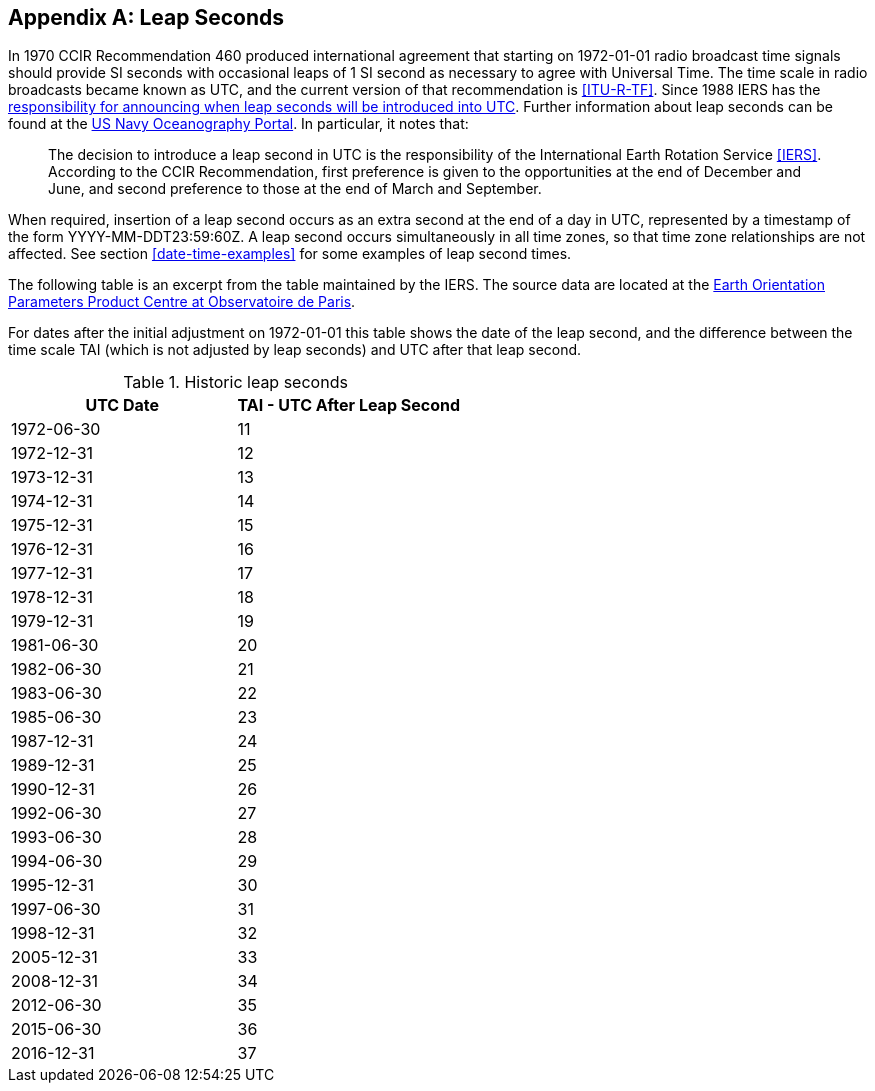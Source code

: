 [[annexC]]
[appendix]
== Leap Seconds

In 1970 CCIR Recommendation 460 produced international agreement that starting on 1972-01-01
radio broadcast time signals should provide SI seconds with
occasional leaps of 1 SI second as necessary to agree with Universal Time.
The time scale in radio broadcasts became known as UTC, and the
current version of that recommendation is <<ITU-R-TF>>.
Since 1988 IERS has the
https://www.iers.org/SharedDocs/Publikationen/EN/IERS/Documents/IERS_Leap_Seconds.pdf?__blob=publicationFile&v=1[responsibility for announcing when leap seconds
will be introduced into UTC].
Further information about leap seconds can be found at the
https://www.usno.navy.mil/USNO/time/master-clock/leap-seconds[US Navy Oceanography Portal].
In particular, it notes that:

[quote]
The decision to introduce a leap second in UTC is the
responsibility of the International Earth Rotation Service <<IERS>>.
According to the CCIR Recommendation, first preference is given to
the opportunities at the end of December and June, and second
preference to those at the end of March and September.

When required, insertion of a leap second occurs as an extra second
at the end of a day in UTC, represented by a timestamp of the form
YYYY-MM-DDT23:59:60Z.  A leap second occurs simultaneously in all
time zones, so that time zone relationships are not affected.  See
section <<date-time-examples>> for some examples of leap second times.

The following table is an excerpt from the table maintained by the
IERS.
The source data are located at the
https://hpiers.obspm.fr/eop-pc/index.php?index=TAI-UTC_tab&lang=en[Earth Orientation Parameters Product Centre at Observatoire de Paris].

For dates after the initial adjustment on 1972-01-01 this table shows the date of the leap second, and the difference
between the time scale TAI (which is not adjusted by leap seconds)
and UTC after that leap second.

.Historic leap seconds
|===
| UTC Date  | TAI - UTC After Leap Second

| 1972-06-30    | 11
| 1972-12-31    | 12
| 1973-12-31    | 13
| 1974-12-31    | 14
| 1975-12-31    | 15
| 1976-12-31    | 16
| 1977-12-31    | 17
| 1978-12-31    | 18
| 1979-12-31    | 19
| 1981-06-30    | 20
| 1982-06-30    | 21
| 1983-06-30    | 22
| 1985-06-30    | 23
| 1987-12-31    | 24
| 1989-12-31    | 25
| 1990-12-31    | 26
| 1992-06-30    | 27
| 1993-06-30    | 28
| 1994-06-30    | 29
| 1995-12-31    | 30
| 1997-06-30    | 31
| 1998-12-31    | 32
| 2005-12-31    | 33
| 2008-12-31    | 34
| 2012-06-30    | 35
| 2015-06-30    | 36
| 2016-12-31    | 37
|===
